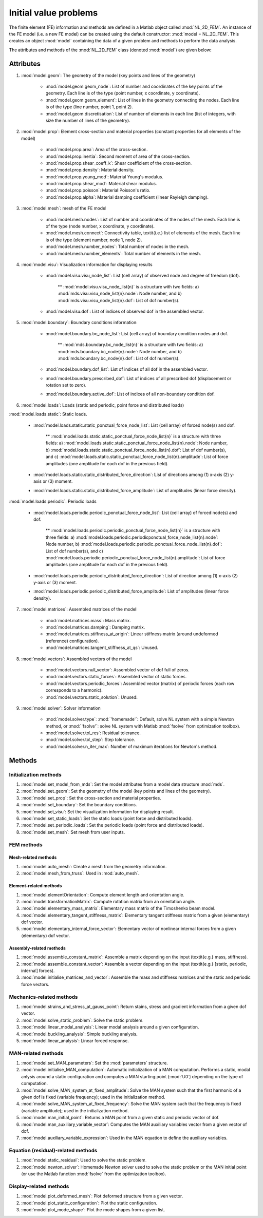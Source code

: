 .. _object:

Initial value problems 
=====================================

The finite element (FE) information and methods are defined in a Matlab object called :mod:`NL_2D_FEM`.
An instance of the FE model (i.e. a new FE model) can be created using the default constructor:
:mod:`model = NL_2D_FEM`.
This creates an object :mod:`model` containing the data of
a given problem and methods to perform the data analysis.

The attributes and methods of the :mod:`NL_2D_FEM`  class (denoted :mod:`model`) are given below:

Attributes
----------

1. :mod:`model.geom`: The geometry of the model (key points and lines of the geometry)

    * :mod:`model.geom.geom_node`: List of number and coordinates of the key points of the geometry. Each line is of the type (point number, x coordinate, y coordinate).
    * :mod:`model.geom.geom_element`: List of lines in the geometry connecting the nodes. Each line is of the type (line number, point 1, point 2).
    * :mod:`model.geom.discretisation`: List of number of elements in each line (list of integers, with size the number of lines of the geometry).

2. :mod:`model.prop`: Element cross-section and material properties (constant properties for all elements of the model)

    * :mod:`model.prop.area`: Area of the cross-section.
    * :mod:`model.prop.inertia`: Second moment of area of the cross-section.
    * :mod:`model.prop.shear_coeff_k`: Shear coefficient of the cross-section.
    * :mod:`model.prop.density`: Material density.
    * :mod:`model.prop.young_mod`: Material Young's modulus. 
    * :mod:`model.prop.shear_mod`: Material shear modulus.
    * :mod:`model.prop.poisson`: Material Poisson's ratio.
    * :mod:`model.prop.alpha`: Material damping coefficient (linear Rayleigh damping).

3. :mod:`model.mesh`: mesh of the FE model

    * :mod:`model.mesh.nodes`: List of number and coordinates of the nodes of the mesh. Each line is of the type (node number, x coordinate, y coordinate).
    * :mod:`model.mesh.connect`: Connectivity table, \textit{i.e.} list of elements of the mesh. Each line is of the type (element number, node 1, node 2).
    * :mod:`model.mesh.number_nodes`: Total number of nodes in the mesh.
    * :mod:`model.mesh.number_elements`: Total number of elements in the mesh.

4. :mod:`model.visu`: Visualization information for displaying results

    * :mod:`model.visu.visu_node_list`: List (cell array) of observed node and degree of freedom (dof). 

        ** :mod:`model.visu.visu_node_list{n}` is a structure with two fields: a) :mod:`mds.visu.visu_node_list{n}.node`: Node number, and b) :mod:`mds.visu.visu_node_list{n}.dof`: List of dof number(s).

    * :mod:`model.visu.dof`: List of indices of observed dof in the assembled vector. 

5. :mod:`model.boundary`: Boundary conditions information

    * :mod:`model.boundary.bc_node_list`: List (cell array) of boundary condition nodes and dof.

        ** :mod:`mds.boundary.bc_node_list{n}` is a structure with two fields: a) :mod:`mds.boundary.bc_node{n}.node`: Node number, and b) :mod:`mds.boundary.bc_node{n}.dof`: List of dof number(s).

    * :mod:`model.boundary.dof_list`: List of indices of all dof in the assembled vector. 
    * :mod:`model.boundary.prescribed_dof`: List of indices of all prescribed dof (displacement or rotation set to zero).
    * :mod:`model.boundary.active_dof`: List of indices of all non-boundary condition dof.

6. :mod:`model.loads`: Loads (static and periodic, point force and distributed loads)

:mod:`model.loads.static`: Static loads.

        * :mod:`model.loads.static.static_ponctual_force_node_list`: List (cell array) of forced node(s) and dof. 

            ** :mod:`model.loads.static.static_ponctual_force_node_list{n}` is a structure with three fields: a) :mod:`model.loads.static.static_ponctual_force_node_list{n}.node`: Node number, b) :mod:`model.loads.static.static_ponctual_force_node_list{n}.dof`: List of dof number(s), and c) :mod:`model.loads.static.static_ponctual_force_node_list{n}.amplitude`: List of force amplitudes (one amplitude for each dof in the previous field).

        * :mod:`model.loads.static.static_distributed_force_direction`: List of directions among (1) x-axis (2) y-axis  or (3) moment.
        * :mod:`model.loads.static.static_distributed_force_amplitude`: List of amplitudes (linear force density). 

:mod:`model.loads.periodic`: Periodic loads 

        * :mod:`model.loads.periodic.periodic_ponctual_force_node_list`: List (cell array) of forced node(s) and dof. 

            ** :mod:`model.loads.periodic.periodic_ponctual_force_node_list{n}` is a structure with three fields: a) :mod:`model.loads.periodic.periodicponctual_force_node_list{n}.node`: Node number, b) :mod:`model.loads.periodic.periodic_ponctual_force_node_list{n}.dof`: List of dof number(s), and c) :mod:`model.loads.periodic.periodic_ponctual_force_node_list{n}.amplitude`: List of force amplitudes (one amplitude for each dof in the previous field).

        * :mod:`model.loads.periodic.periodic_distributed_force_direction`: List of direction among (1) x-axis (2) y-axis  or (3) moment.
        * :mod:`model.loads.periodic.periodic_distributed_force_amplitude`: List of amplitudes (linear force density). 


7. :mod:`model.matrices`: Assembled matrices of the model

    * :mod:`model.matrices.mass`: Mass matrix.
    * :mod:`model.matrices.damping`: Damping matrix.
    * :mod:`model.matrices.stiffness_at_origin`: Linear stiffness matrix (around undeformed (reference) configuration).
    * :mod:`model.matrices.tangent_stiffness_at_qs`: Unused.


8. :mod:`model.vectors`: Assembled vectors of the model 

    * :mod:`model.vectors.null_vector`: Assembled vector of dof full of zeros.
    * :mod:`model.vectors.static_forces`: Assembled vector of static forces.
    * :mod:`model.vectors.periodic_forces`: Assembled vector (matrix) of periodic forces (each row corresponds to a harmonic).
    * :mod:`model.vectors.static_solution`: Unused.


9. :mod:`model.solver`: Solver information

    * :mod:`model.solver.type`: :mod:`'homemade'`: Default, solve NL system with a simple Newton method, or :mod:`'fsolve'`: solve NL system with Matlab :mod:`fsolve` from optimization toolbox). 
    * :mod:`model.solver.tol_res`: Residual tolerance.
    * :mod:`model.solver.tol_step`: Step tolerance.
    * :mod:`model.solver.n_iter_max`: Number of maximum iterations for Newton's method.



Methods
-------

Initialization methods
~~~~~~~~~~~~~~~~~~~~~~

1. :mod:`model.set_model_from_mds`: Set the model attributes from a model data structure :mod:`mds`.
2. :mod:`model.set_geom`: Set the geometry of the model (key points and lines of the geometry).
3. :mod:`model.set_prop`: Set the cross-section and material properties.
4. :mod:`model.set_boundary`: Set the boundary conditions.
5. :mod:`model.set_visu`: Set the visualization information for displaying result.
6. :mod:`model.set_static_loads`: Set the static loads (point force and distributed loads).
7. :mod:`model.set_periodic_loads`: Set the periodic loads (point force and distributed loads).
8. :mod:`model.set_mesh`: Set mesh from user inputs.


FEM methods
~~~~~~~~~~~

Mesh-related methods
""""""""""""""""""""

1. :mod:`model.auto_mesh`: Create a mesh from the geometry information.
2. :mod:`model.mesh_from_truss`: Used in :mod:`auto_mesh`.


Element-related methods
"""""""""""""""""""""""

1. :mod:`model.elementOrientation`: Compute element length and orientation angle.
2. :mod:`model.transformationMatrix`: Compute rotation matrix from an orientation angle.
3. :mod:`model.elementary_mass_matrix`: Elementary mass matrix of the Timoshenko beam model.
4. :mod:`model.elementary_tangent_stiffness_matrix`: Elementary tangent stiffness matrix from a	given (elementary) dof vector.
5. :mod:`model.elementary_internal_force_vector`: Elementary vector of nonlinear internal forces from a given (elementary) dof vector.


Assembly-related methods
""""""""""""""""""""""""

1. :mod:`model.assemble_constant_matrix`: Assemble a matrix depending on the input (\textit{e.g.} mass, stiffness).
2. :mod:`model.assemble_constant_vector`: Assemble a vector depending on the input (\textit{e.g.} [static, periodic, internal] forces).
3. :mod:`model.initialise_matrices_and_vector`: Assemble the mass and stiffness matrices and the static and periodic force vectors.
	
Mechanics-related methods
~~~~~~~~~~~~~~~~~~~~~~~~~

1. :mod:`model.strains_and_stress_at_gauss_point`: Return stains, stress and gradient information from a given dof vector.
2. :mod:`model.solve_static_problem`: Solve the static problem.
3. :mod:`model.linear_modal_analysis`: Linear modal analysis around a given configuration.
4. :mod:`model.buckling_analysis`: Simple buckling analysis.
5. :mod:`model.linear_analysis`: Linear forced response.


MAN-related methods
~~~~~~~~~~~~~~~~~~~

1. :mod:`model.set_MAN_parameters`: Set the :mod:`parameters` structure.
2. :mod:`model.initialise_MAN_computation`: Automatic initialization of a MAN computation. Performs a static, modal anlysis around a static configuration and computes a MAN starting point (:mod:`U0`) depending on the type of computation.
3. :mod:`model.solve_MAN_system_at_fixed_amplitude`: Solve the MAN system such that the first harmonic of a given dof is fixed (variable frequency); used in the initialization method.
4. :mod:`model.solve_MAN_system_at_fixed_frequency`: Solve the MAN system such that the frequency is fixed (variable amplitude); used in the initialization method.
5. :mod:`model.man_initial_point`: Returns a MAN point from a given static and periodic vector of dof.
6. :mod:`model.man_auxiliary_variable_vector`: Computes the MAN auxiliary variables vector from a given vector of dof.
7. :mod:`model.auxiliary_variable_expression`: Used in the MAN equation to define the auxiliary variables.


Equation (residual)-related methods
~~~~~~~~~~~~~~~~~~~~~~~~~~~~~~~~~~~

1. :mod:`model.static_residual`: Used to solve the static problem.
2. :mod:`model.newton_solver`: Homemade Newton solver used to solve the static problem or the MAN initial point (or use the Matlab function :mod:`fsolve` from the optimization toolbox).


Display-related methods
~~~~~~~~~~~~~~~~~~~~~~~

1. :mod:`model.plot_deformed_mesh`: Plot deformed structure from a given vector.
2. :mod:`model.plot_static_configuration`: Plot the static configuration.
3. :mod:`model.plot_mode_shape`: Plot the mode shapes from a given list. 
